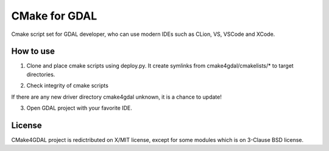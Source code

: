 CMake for GDAL
==============

Cmake script set for GDAL developer, who can use modern IDEs such as CLion, VS, VSCode and XCode.


How to use
----------

1. Clone and place cmake scripts using deploy.py. It create symlinks from cmake4gdal/cmakelists/* to
   target directories.

.. block-code::

  $ git clone https://github.com/osgeo/gdal.git
  $ cd gdal
  $ git clone https://github.com/miurahr/cmake4gdal
  $ python cmake4gdal/deploy.py -c

2. Check integrity of cmake scripts

.. block-code::

  $ cd gdal
  $ python cmake4gdal/deploy.py -t
    There is no missing new driver for cmake build.

If there are any new driver directory cmake4gdal unknown, it is a chance to update!


3. Open GDAL project with your favorite IDE.


License
-------

CMake4GDAL project is redictributed on X/MIT license, except for some modules
which is on 3-Clause BSD license.
